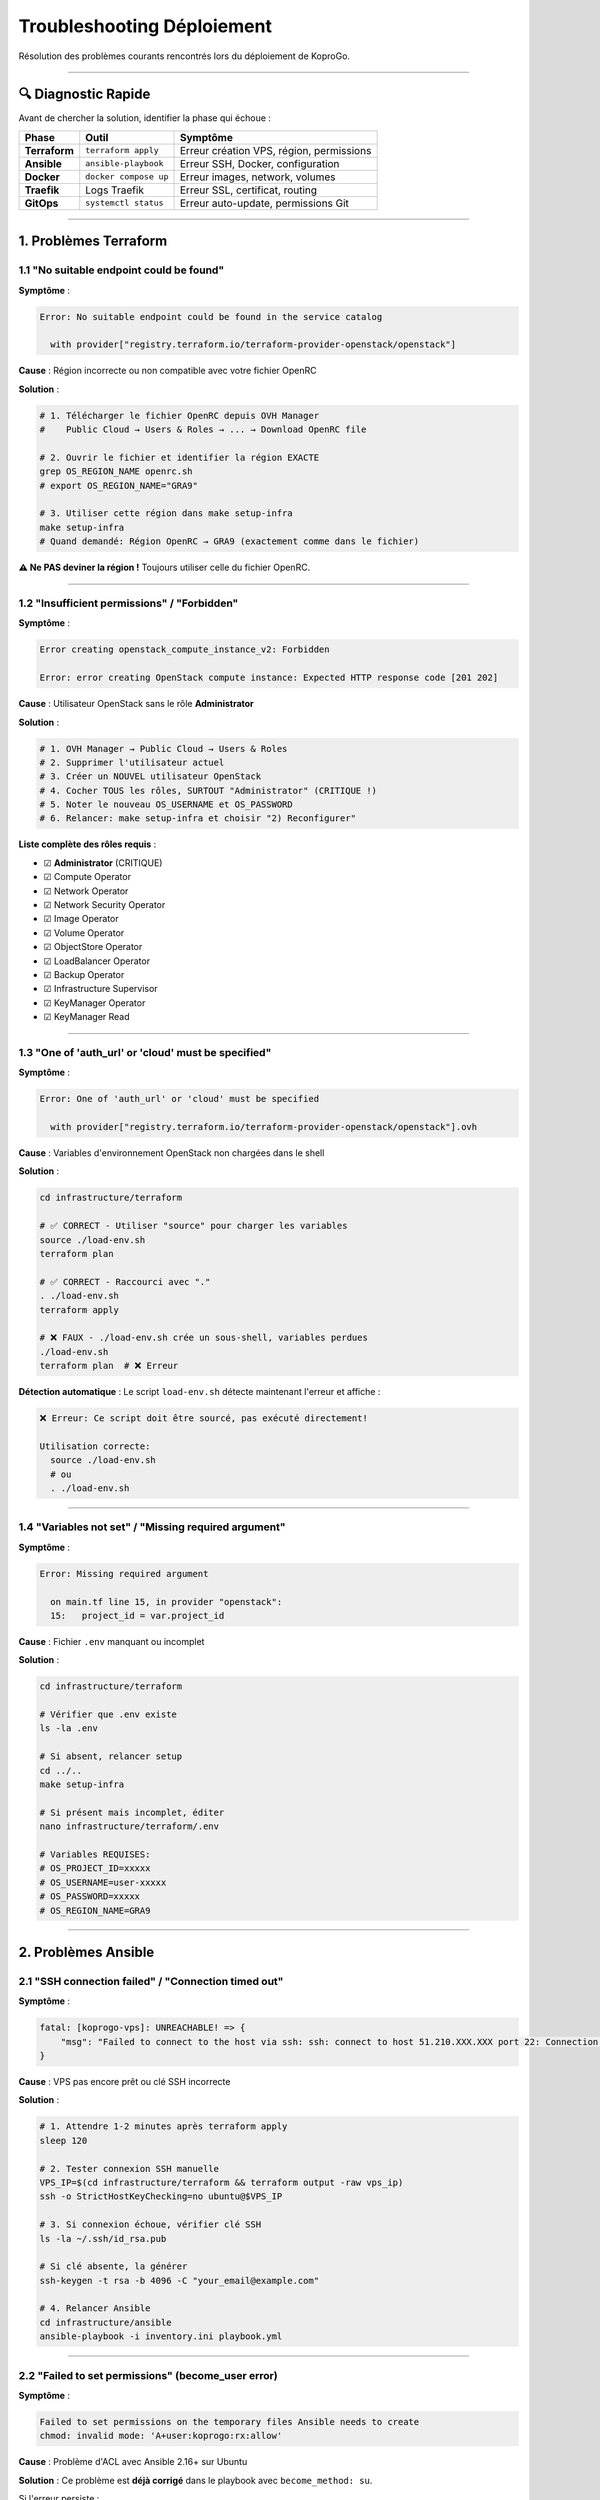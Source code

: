 
Troubleshooting Déploiement
===========================

Résolution des problèmes courants rencontrés lors du déploiement de KoproGo.

----

🔍 Diagnostic Rapide
--------------------

Avant de chercher la solution, identifier la phase qui échoue :

.. list-table::
   :header-rows: 1

   * - Phase
     - Outil
     - Symptôme
   * - **Terraform**
     - ``terraform apply``
     - Erreur création VPS, région, permissions
   * - **Ansible**
     - ``ansible-playbook``
     - Erreur SSH, Docker, configuration
   * - **Docker**
     - ``docker compose up``
     - Erreur images, network, volumes
   * - **Traefik**
     - Logs Traefik
     - Erreur SSL, certificat, routing
   * - **GitOps**
     - ``systemctl status``
     - Erreur auto-update, permissions Git


----

1. Problèmes Terraform
----------------------

1.1 "No suitable endpoint could be found"
^^^^^^^^^^^^^^^^^^^^^^^^^^^^^^^^^^^^^^^^^

**Symptôme** :

.. code-block::

   Error: No suitable endpoint could be found in the service catalog

     with provider["registry.terraform.io/terraform-provider-openstack/openstack"]

**Cause** : Région incorrecte ou non compatible avec votre fichier OpenRC

**Solution** :

.. code-block:: bash

   # 1. Télécharger le fichier OpenRC depuis OVH Manager
   #    Public Cloud → Users & Roles → ... → Download OpenRC file

   # 2. Ouvrir le fichier et identifier la région EXACTE
   grep OS_REGION_NAME openrc.sh
   # export OS_REGION_NAME="GRA9"

   # 3. Utiliser cette région dans make setup-infra
   make setup-infra
   # Quand demandé: Région OpenRC → GRA9 (exactement comme dans le fichier)

**⚠️ Ne PAS deviner la région !** Toujours utiliser celle du fichier OpenRC.

----

1.2 "Insufficient permissions" / "Forbidden"
^^^^^^^^^^^^^^^^^^^^^^^^^^^^^^^^^^^^^^^^^^^^

**Symptôme** :

.. code-block::

   Error creating openstack_compute_instance_v2: Forbidden

   Error: error creating OpenStack compute instance: Expected HTTP response code [201 202]

**Cause** : Utilisateur OpenStack sans le rôle **Administrator**

**Solution** :

.. code-block:: bash

   # 1. OVH Manager → Public Cloud → Users & Roles
   # 2. Supprimer l'utilisateur actuel
   # 3. Créer un NOUVEL utilisateur OpenStack
   # 4. Cocher TOUS les rôles, SURTOUT "Administrator" (CRITIQUE !)
   # 5. Noter le nouveau OS_USERNAME et OS_PASSWORD
   # 6. Relancer: make setup-infra et choisir "2) Reconfigurer"

**Liste complète des rôles requis** :


* ☑ **Administrator** (CRITIQUE)
* ☑ Compute Operator
* ☑ Network Operator
* ☑ Network Security Operator
* ☑ Image Operator
* ☑ Volume Operator
* ☑ ObjectStore Operator
* ☑ LoadBalancer Operator
* ☑ Backup Operator
* ☑ Infrastructure Supervisor
* ☑ KeyManager Operator
* ☑ KeyManager Read

----

1.3 "One of 'auth_url' or 'cloud' must be specified"
^^^^^^^^^^^^^^^^^^^^^^^^^^^^^^^^^^^^^^^^^^^^^^^^^^^^

**Symptôme** :

.. code-block::

   Error: One of 'auth_url' or 'cloud' must be specified

     with provider["registry.terraform.io/terraform-provider-openstack/openstack"].ovh

**Cause** : Variables d'environnement OpenStack non chargées dans le shell

**Solution** :

.. code-block:: bash

   cd infrastructure/terraform

   # ✅ CORRECT - Utiliser "source" pour charger les variables
   source ./load-env.sh
   terraform plan

   # ✅ CORRECT - Raccourci avec "."
   . ./load-env.sh
   terraform apply

   # ❌ FAUX - ./load-env.sh crée un sous-shell, variables perdues
   ./load-env.sh
   terraform plan  # ❌ Erreur

**Détection automatique** :
Le script ``load-env.sh`` détecte maintenant l'erreur et affiche :

.. code-block::

   ❌ Erreur: Ce script doit être sourcé, pas exécuté directement!

   Utilisation correcte:
     source ./load-env.sh
     # ou
     . ./load-env.sh

----

1.4 "Variables not set" / "Missing required argument"
^^^^^^^^^^^^^^^^^^^^^^^^^^^^^^^^^^^^^^^^^^^^^^^^^^^^^

**Symptôme** :

.. code-block::

   Error: Missing required argument

     on main.tf line 15, in provider "openstack":
     15:   project_id = var.project_id

**Cause** : Fichier ``.env`` manquant ou incomplet

**Solution** :

.. code-block:: bash

   cd infrastructure/terraform

   # Vérifier que .env existe
   ls -la .env

   # Si absent, relancer setup
   cd ../..
   make setup-infra

   # Si présent mais incomplet, éditer
   nano infrastructure/terraform/.env

   # Variables REQUISES:
   # OS_PROJECT_ID=xxxxx
   # OS_USERNAME=user-xxxxx
   # OS_PASSWORD=xxxxx
   # OS_REGION_NAME=GRA9

----

2. Problèmes Ansible
--------------------

2.1 "SSH connection failed" / "Connection timed out"
^^^^^^^^^^^^^^^^^^^^^^^^^^^^^^^^^^^^^^^^^^^^^^^^^^^^

**Symptôme** :

.. code-block::

   fatal: [koprogo-vps]: UNREACHABLE! => {
       "msg": "Failed to connect to the host via ssh: ssh: connect to host 51.210.XXX.XXX port 22: Connection timed out"
   }

**Cause** : VPS pas encore prêt ou clé SSH incorrecte

**Solution** :

.. code-block:: bash

   # 1. Attendre 1-2 minutes après terraform apply
   sleep 120

   # 2. Tester connexion SSH manuelle
   VPS_IP=$(cd infrastructure/terraform && terraform output -raw vps_ip)
   ssh -o StrictHostKeyChecking=no ubuntu@$VPS_IP

   # 3. Si connexion échoue, vérifier clé SSH
   ls -la ~/.ssh/id_rsa.pub

   # Si clé absente, la générer
   ssh-keygen -t rsa -b 4096 -C "your_email@example.com"

   # 4. Relancer Ansible
   cd infrastructure/ansible
   ansible-playbook -i inventory.ini playbook.yml

----

2.2 "Failed to set permissions" (become_user error)
^^^^^^^^^^^^^^^^^^^^^^^^^^^^^^^^^^^^^^^^^^^^^^^^^^^

**Symptôme** :

.. code-block::

   Failed to set permissions on the temporary files Ansible needs to create
   chmod: invalid mode: 'A+user:koprogo:rx:allow'

**Cause** : Problème d'ACL avec Ansible 2.16+ sur Ubuntu

**Solution** :
Ce problème est **déjà corrigé** dans le playbook avec ``become_method: su``.

Si l'erreur persiste :

.. code-block:: bash

   # Vérifier version Ansible
   ansible --version

   # Si < 2.16, mettre à jour
   pip install --upgrade ansible

   # Vérifier playbook.yml contient:
   grep "become_method" infrastructure/ansible/playbook.yml
   # Devrait afficher: become_method: su

----

2.3 "Health check failed" pendant Ansible
^^^^^^^^^^^^^^^^^^^^^^^^^^^^^^^^^^^^^^^^^

**Symptôme** :

.. code-block::

   TASK [Check API health (public HTTPS endpoint)] ****************************
   FAILED - RETRYING: [koprogo-vps]: Check API health (10 retries left).
   fatal: [koprogo-vps]: FAILED! => {"status": -1, "msg": "SSL certificate problem"}

**Causes possibles** :


#. Certificat Let's Encrypt pas encore généré (DNS pas propagé)
#. Services Docker pas encore prêts
#. Configuration Traefik incorrecte

**Solution** :

.. code-block:: bash

   # 1. Vérifier que DNS pointe vers VPS
   VPS_IP=$(cd infrastructure/terraform && terraform output -raw vps_ip)
   dig +short api.votre-domaine.com
   # Devrait afficher: 51.210.XXX.XXX (IP du VPS)

   # 2. Si DNS incorrect, attendre propagation (5-60 min)
   # Vérifier sur DNS OVH:
   dig +short api.votre-domaine.com @dns200.anycast.me

   # 3. Se connecter au VPS et vérifier services
   ssh ubuntu@$VPS_IP
   sudo su - koprogo
   cd ~/koprogo/deploy/production
   docker compose ps

   # 4. Vérifier logs Traefik pour certificat SSL
   docker compose logs traefik | grep -i "cert"
   docker compose logs traefik | grep -i "acme"

   # 5. Tester health check manuellement
   curl -k https://api.votre-domaine.com/api/v1/health
   # (-k = ignore SSL errors si cert pas encore généré)

   # 6. Si API répond, le déploiement a RÉUSSI
   # Le health check Ansible a juste timeout, c'est OK

**Note** : Le playbook Ansible fait 10 tentatives (100 secondes total). Si le certificat SSL prend plus de temps, le health check peut échouer **mais le déploiement est quand même réussi**.

----

3. Problèmes DNS
----------------

3.1 "Propagation lente"
^^^^^^^^^^^^^^^^^^^^^^^

**Symptôme** : Le domaine ne pointe pas vers le VPS immédiatement

**Cause** : Propagation DNS normale (1-60 minutes)

**Solution** :

.. code-block:: bash

   # Vérifier configuration DNS (peut montrer ancienne IP pendant propagation)
   nslookup votre-domaine.com

   # Forcer requête vers DNS OVH (plus rapide)
   nslookup votre-domaine.com dns200.anycast.me

   # Vérifier avec dig
   dig +short api.votre-domaine.com

   # Attendre 5-10 minutes et retester

**Timeline typique** :


* T+0: Terraform crée enregistrements DNS
* T+2min: DNS OVH à jour
* T+5-10min: DNS publics à jour (Google, Cloudflare)
* T+30-60min: Tous les DNS à jour globalement

----

3.2 "DNS pointe vers mauvaise IP"
^^^^^^^^^^^^^^^^^^^^^^^^^^^^^^^^^

**Symptôme** : ``dig api.domain.com`` retourne une IP différente du VPS

**Cause** : Configuration DNS manuelle incorrecte ou ancien déploiement

**Solution** :

.. code-block:: bash

   # 1. Vérifier IP du VPS actuel
   cd infrastructure/terraform
   terraform output vps_ip

   # 2. Vérifier enregistrements DNS OVH
   # OVH Manager → Domain → DNS Zone → votre-domaine.com

   # 3. Vérifier que les enregistrements A pointent vers la bonne IP:
   # api.votre-domaine.com → 51.210.XXX.XXX
   # app.votre-domaine.com → 51.210.XXX.XXX

   # 4. Si incorrect, corriger manuellement ou relancer Terraform
   cd infrastructure/terraform
   source ./load-env.sh
   terraform apply -refresh-only

----

4. Problèmes Docker
-------------------

4.1 "Services ne démarrent pas"
^^^^^^^^^^^^^^^^^^^^^^^^^^^^^^^

**Symptôme** :

.. code-block:: bash

   docker compose ps
   # NAME    STATUS
   # backend  Exited (1)
   # frontend Exited (1)

**Solution** :

.. code-block:: bash

   # Voir logs d'erreur
   docker compose logs backend
   docker compose logs frontend
   docker compose logs postgres

   # Erreurs courantes:

   # → "connection refused" (PostgreSQL)
   # Solution: Attendre que postgres soit prêt
   docker compose restart backend

   # → "permission denied" (volumes)
   # Solution: Fix permissions
   sudo chown -R koprogo:koprogo ~/koprogo

   # → "image not found"
   # Solution: Pull images manuellement
   docker compose pull
   docker compose up -d

----

4.2 "Out of disk space"
^^^^^^^^^^^^^^^^^^^^^^^

**Symptôme** :

.. code-block::

   Error response from daemon: write /var/lib/docker/...: no space left on device

**Solution** :

.. code-block:: bash

   # Vérifier espace disque
   df -h

   # Nettoyer images Docker inutilisées
   docker system prune -a
   docker volume prune

   # Nettoyer logs
   sudo journalctl --vacuum-time=7d

   # Nettoyer vieux backups
   find ~/koprogo/backups -name "*.sql.gz" -mtime +30 -delete

   # Si toujours plein, upgrader VPS
   # OVH Manager → Public Cloud → Resize Instance

----

5. Problèmes Traefik / SSL
--------------------------

5.1 "Certificat SSL pas généré"
^^^^^^^^^^^^^^^^^^^^^^^^^^^^^^^

**Symptôme** : HTTPS ne fonctionne pas, erreur de certificat

**Cause** : DNS pas encore propagé, domaine incorrect, ou Let's Encrypt rate limit

**Solution** :

.. code-block:: bash

   # 1. Vérifier que DNS pointe vers VPS
   nslookup api.votre-domaine.com

   # 2. Vérifier logs Traefik
   cd ~/koprogo/deploy/production
   docker compose logs traefik | grep -i "acme"
   docker compose logs traefik | grep -i "certificate"

   # Erreurs possibles:
   # → "NXDOMAIN" : DNS pas encore propagé, attendre 10-30 min
   # → "rate limit" : Trop de tentatives, attendre 1 heure
   # → "CAA record" : Vérifier records CAA du domaine

   # 3. Vérifier fichier acme.json
   ls -la letsencrypt/acme.json
   cat letsencrypt/acme.json | jq .

   # Si vide ou erreurs, supprimer et relancer
   rm letsencrypt/acme.json
   touch letsencrypt/acme.json
   chmod 600 letsencrypt/acme.json
   docker compose restart traefik

   # 4. Attendre 2-5 minutes et vérifier
   openssl s_client -connect api.votre-domaine.com:443 -servername api.votre-domaine.com

----

5.2 "Redirect loop" / "Too many redirects"
^^^^^^^^^^^^^^^^^^^^^^^^^^^^^^^^^^^^^^^^^^

**Symptôme** : Navigateur affiche "ERR_TOO_MANY_REDIRECTS"

**Cause** : Configuration Traefik incorrecte (redirect HTTP → HTTPS en boucle)

**Solution** :

.. code-block:: bash

   # Vérifier configuration Traefik
   cat deploy/production/traefik.yml

   # Vérifier labels Docker
   docker inspect koprogo-backend | grep -A 10 "Labels"

   # Désactiver temporairement redirect pour debug
   # Éditer traefik.yml:
   # entryPoints:
   #   web:
   #     address: ":80"
   #     # http:  # Commenter cette section
   #     #   redirections:
   #     #     entryPoint:
   #     #       to: websecure
   #     #       scheme: https

   # Redémarrer
   docker compose restart traefik

----

6. Problèmes GitOps
-------------------

6.1 "Permission denied" sur .git/
^^^^^^^^^^^^^^^^^^^^^^^^^^^^^^^^^

**Symptôme** :

.. code-block::

   error: cannot open .git/FETCH_HEAD: Permission denied
   error: cannot open .git/index: Permission denied

**Cause** : Fichiers ``.git/`` appartiennent à ``root`` au lieu de ``koprogo``

**Solution** :

.. code-block:: bash

   # Fix manuel
   sudo chown -R koprogo:koprogo /home/koprogo/koprogo/.git

   # Vérifier permissions
   ls -la /home/koprogo/koprogo/.git/

   # Le playbook Ansible fixe automatiquement ces permissions
   # après chaque déploiement. Si le problème persiste,
   # relancer Ansible:
   cd infrastructure/ansible
   ansible-playbook -i inventory.ini playbook.yml --tags "gitops"

----

6.2 "Service GitOps ne démarre pas"
^^^^^^^^^^^^^^^^^^^^^^^^^^^^^^^^^^^

**Symptôme** :

.. code-block:: bash

   sudo systemctl status koprogo-gitops.service
   # Active: failed

**Solution** :

.. code-block:: bash

   # Voir logs d'erreur
   sudo journalctl -u koprogo-gitops.service -n 50

   # Erreurs possibles:

   # → "gitops-deploy.sh: No such file"
   # Solution: Vérifier script existe
   ls -la /home/koprogo/koprogo/deploy/production/gitops-deploy.sh

   # → "Permission denied"
   # Solution: Rendre exécutable
   chmod +x /home/koprogo/koprogo/deploy/production/gitops-deploy.sh

   # → "docker: command not found"
   # Solution: Réinstaller Docker
   curl -fsSL https://get.docker.com -o get-docker.sh
   sudo sh get-docker.sh

   # Redémarrer service
   sudo systemctl restart koprogo-gitops.service

----

6.3 "GitOps ne met pas à jour"
^^^^^^^^^^^^^^^^^^^^^^^^^^^^^^

**Symptôme** : Nouveaux commits poussés sur GitHub mais app ne se met pas à jour

**Solution** :

.. code-block:: bash

   # 1. Vérifier que service tourne
   sudo systemctl status koprogo-gitops.service
   # Devrait être: Active: active (running)

   # 2. Voir logs en temps réel
   sudo journalctl -u koprogo-gitops.service -f

   # 3. Vérifier fréquence de vérification
   # Devrait montrer "Checking for updates" toutes les 3 minutes

   # 4. Tester update manuel
   sudo /home/koprogo/koprogo/deploy/production/gitops-deploy.sh deploy

   # 5. Si erreur Git, vérifier repository
   cd /home/koprogo/koprogo
   git status
   git remote -v
   git fetch origin

   # 6. Si détaché, re-checkout main
   git checkout main
   git pull origin main

----

7. Commandes de Debug Générales
-------------------------------

Vérifier tous les services
^^^^^^^^^^^^^^^^^^^^^^^^^^

.. code-block:: bash

   # Sur le VPS
   ssh ubuntu@VPS_IP

   # Passer en utilisateur koprogo
   sudo su - koprogo
   cd ~/koprogo/deploy/production

   # Services Docker
   docker compose ps

   # Logs tous services
   docker compose logs --tail=50

   # Logs service spécifique
   docker compose logs -f backend
   docker compose logs -f frontend
   docker compose logs -f postgres
   docker compose logs -f traefik

   # Service GitOps
   sudo systemctl status koprogo-gitops.service
   sudo journalctl -u koprogo-gitops.service -n 100

   # Espace disque
   df -h

   # Mémoire
   free -h

   # Processus
   htop

Restart complet
^^^^^^^^^^^^^^^

.. code-block:: bash

   # Restart services Docker
   cd ~/koprogo/deploy/production
   docker compose restart

   # Ou rebuild complet
   docker compose down
   docker compose pull
   docker compose up -d

   # Restart service GitOps
   sudo systemctl restart koprogo-gitops.service

Health checks manuels
^^^^^^^^^^^^^^^^^^^^^

.. code-block:: bash

   # API health
   curl https://api.votre-domaine.com/api/v1/health

   # Avec détails
   curl -v https://api.votre-domaine.com/api/v1/health

   # Ignorer SSL (si certificat pas encore généré)
   curl -k https://api.votre-domaine.com/api/v1/health

   # Frontend
   curl https://app.votre-domaine.com

   # PostgreSQL (depuis VPS)
   docker compose exec postgres psql -U koprogo -d koprogo_db -c "SELECT version();"

----

📚 Ressources Complémentaires
-----------------------------


* **Lessons Learned** : `\ ``../../infrastructure/LESSONS-LEARNED.md`` <../../infrastructure/LESSONS-LEARNED.md>`_ - Historique complet des problèmes rencontrés
* **Documentation OVH** : https://help.ovhcloud.com/
* **Terraform OpenStack** : https://registry.terraform.io/providers/terraform-provider-openstack/openstack/latest/docs
* **Ansible Docs** : https://docs.ansible.com/
* **Docker Docs** : https://docs.docker.com/
* **Traefik Docs** : https://doc.traefik.io/

----

🆘 Support
----------

Si aucune solution ci-dessus ne fonctionne :


#. Consulter `Lessons Learned <../../infrastructure/LESSONS-LEARNED.md>`_ pour plus de détails
#. Créer une GitHub Issue : https://github.com/gilmry/koprogo/issues
#. Inclure dans l'issue :

   * Commande exécutée
   * Erreur complète (logs)
   * Terraform version, Ansible version
   * Région OVH utilisée

----

**Dernière mise à jour** : Octobre 2025

**KoproGo ASBL** 🚀
